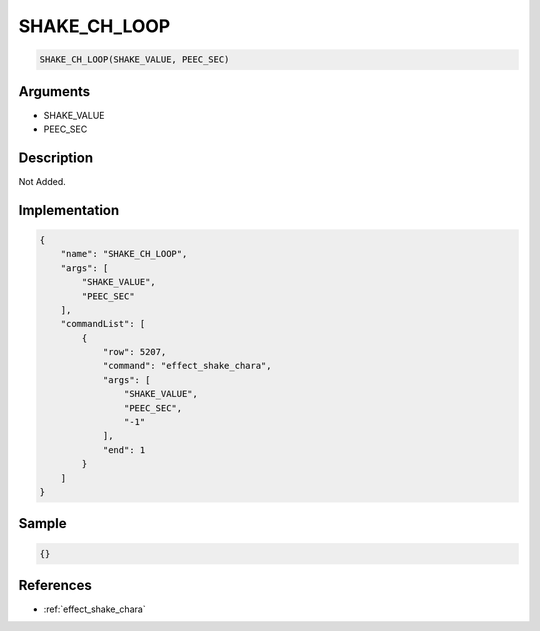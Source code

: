 .. _SHAKE_CH_LOOP:

SHAKE_CH_LOOP
========================

.. code-block:: text

	SHAKE_CH_LOOP(SHAKE_VALUE, PEEC_SEC)


Arguments
------------

* SHAKE_VALUE
* PEEC_SEC

Description
-------------

Not Added.

Implementation
-------------

.. code-block:: json

	{
	    "name": "SHAKE_CH_LOOP",
	    "args": [
	        "SHAKE_VALUE",
	        "PEEC_SEC"
	    ],
	    "commandList": [
	        {
	            "row": 5207,
	            "command": "effect_shake_chara",
	            "args": [
	                "SHAKE_VALUE",
	                "PEEC_SEC",
	                "-1"
	            ],
	            "end": 1
	        }
	    ]
	}

Sample
-------------

.. code-block:: json

	{}

References
-------------
* :ref:`effect_shake_chara`
